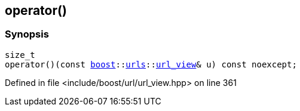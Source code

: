 :relfileprefix: ../../
[#7AAA649131832F66A2BF0D57BF7D81A647E8AADE]
== operator()



=== Synopsis

[source,cpp,subs="verbatim,macros,-callouts"]
----
size_t
operator()(const xref:reference/boost.adoc[boost]::xref:reference/boost/urls.adoc[urls]::xref:reference/boost/urls/url_view.adoc[url_view]& u) const noexcept;
----

Defined in file <include/boost/url/url_view.hpp> on line 361

